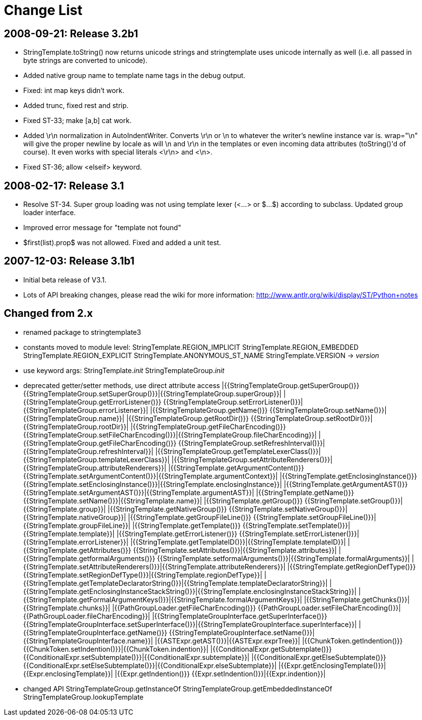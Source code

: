 = Change List


== 2008-09-21: Release 3.2b1

- StringTemplate.toString() now returns unicode strings and stringtemplate uses
  unicode internally as well (i.e. all passed in byte strings are converted to
  unicode).
- Added native group name to template name tags in the debug output.
- Fixed: int map keys didn't work.
- Added trunc, fixed rest and strip.
- Fixed ST-33; make [a,b] cat work.
- Added \r\n normalization in AutoIndentWriter. Converts \r\n or \n
  to whatever the writer's newline instance var is.  wrap="\n" will
  give the proper newline by locale as will \n and \r\n in the
  templates or even incoming data attributes (toString()'d of course).
  It even works with special literals <\r\n> and <\n>.
- Fixed ST-36; allow <elseif> keyword.

== 2008-02-17: Release 3.1

- Resolve ST-34.  Super group loading was not using template lexer
  (<...> or $...$) according to subclass. Updated group loader interface.
- Improved error message for "template not found"
- $first(list).prop$ was not allowed.  Fixed and added a unit test.

== 2007-12-03: Release 3.1b1

- Initial beta release of V3.1.
- Lots of API breaking changes, please read the wiki for more information:
  <http://www.antlr.org/wiki/display/ST/Python+notes>

== Changed from 2.x

- renamed package to stringtemplate3
- constants moved to module level:
  StringTemplate.REGION_IMPLICIT
  StringTemplate.REGION_EMBEDDED
  StringTemplate.REGION_EXPLICIT
  StringTemplate.ANONYMOUS_ST_NAME
  StringTemplate.VERSION -> __version__
- use keyword args:
  StringTemplate.__init__
  StringTemplateGroup.__init__
- deprecated getter/setter methods, use direct attribute access
|{{StringTemplateGroup.getSuperGroup()}}
{{StringTemplateGroup.setSuperGroup()}}|{{StringTemplateGroup.superGroup}}|
|{{StringTemplateGroup.getErrorListener()}}
{{StringTemplateGroup.setErrorListener()}}|{{StringTemplateGroup.errorListener}}|
|{{StringTemplateGroup.getName()}}
{{StringTemplateGroup.setName()}}|{{StringTemplateGroup.name}}|
|{{StringTemplateGroup.getRootDir()}}
{{StringTemplateGroup.setRootDir()}}|{{StringTemplateGroup.rootDir}}|
|{{StringTemplateGroup.getFileCharEncoding()}}
{{StringTemplateGroup.setFileCharEncoding()}}|{{StringTemplateGroup.fileCharEncoding}}|
|{{StringTemplateGroup.getFileCharEncoding()}}
{{StringTemplateGroup.setRefreshInterval()}}|{{StringTemplateGroup.refreshInterval}}|
|{{StringTemplateGroup.getTemplateLexerClass()}}|{{StringTemplateGroup.templateLexerClass}}|
|{{StringTemplateGroup.setAttributeRenderers()}}|{{StringTemplateGroup.attributeRenderers}}|
|{{StringTemplate.getArgumentContent()}}
{{StringTemplate.setArgumentContent()}}|{{StringTemplate.argumentContext}}|
|{{StringTemplate.getEnclosingInstance()}}
{{StringTemplate.setEnclosingInstance()}}|{{StringTemplate.enclosingInstance}}|
|{{StringTemplate.getArgumentAST()}}
{{StringTemplate.setArgumentAST()}}|{{StringTemplate.argumentAST}}|
|{{StringTemplate.getName()}}
{{StringTemplate.setName()}}|{{StringTemplate.name}}|
|{{StringTemplate.getGroup()}}
{{StringTemplate.setGroup()}}|{{StringTemplate.group}}|
|{{StringTemplate.getNativeGroup()}}
{{StringTemplate.setNativeGroup()}}|{{StringTemplate.nativeGroup}}|
|{{StringTemplate.getGroupFileLine()}}
{{StringTemplate.setGroupFileLine()}}|{{StringTemplate.groupFileLine}}|
|{{StringTemplate.getTemplate()}}
{{StringTemplate.setTemplate()}}|{{StringTemplate.template}}|
|{{StringTemplate.getErrorListener()}}
{{StringTemplate.setErrorListener()}}|{{StringTemplate.errorListener}}|
|{{StringTemplate.getTemplateID()}}|{{StringTemplate.templateID}}|
|{{StringTemplate.getAttributes()}}
{{StringTemplate.setAttributes()}}|{{StringTemplate.attributes}}|
|{{StringTemplate.getformalArguments()}}
{{StringTemplate.setformalArguments()}}|{{StringTemplate.formalArguments}}|
|{{StringTemplate.setAttributeRenderers()}}|{{StringTemplate.attributeRenderers}}|
|{{StringTemplate.getRegionDefType()}}
{{StringTemplate.setRegionDefType()}}|{{StringTemplate.regionDefType}}|
|{{StringTemplate.getTemplateDeclaratorString()}}|{{StringTemplate.templateDeclaratorString}}|
|{{StringTemplate.getEnclosingInstanceStackString()}}|{{StringTemplate.enclosingInstanceStackString}}|
|{{StringTemplate.getFormalArgumentKeys()}}|{{StringTemplate.formalArgumentKeys}}|
|{{StringTemplate.getChunks()}}|{{StringTemplate.chunks}}|
|{{PathGroupLoader.getFileCharEncoding()}}
{{PathGroupLoader.setFileCharEncoding()}}|{{PathGroupLoader.fileCharEncoding}}|
|{{StringTemplateGroupInterface.getSuperInterface()}}
{{StringTemplateGroupInterface.setSuperInterface()}}|{{StringTemplateGroupInterface.superInterface}}|
|{{StringTemplateGroupInterface.getName()}}
{{StringTemplateGroupInterface.setName()}}|{{StringTemplateGroupInterface.name}}|
|{{ASTExpr.getAST()}}|{{ASTExpr.exprTree}}|
|{{ChunkToken.getIndention()}}
{{ChunkToken.setIndention()}}|{{ChunkToken.indention}}|
|{{ConditionalExpr.getSubtemplate()}}
{{ConditionalExpr.setSubtemplate()}}|{{ConditionalExpr.subtemplate}}|
|{{ConditionalExpr.getElseSubtemplate()}}
{{ConditionalExpr.setElseSubtemplate()}}|{{ConditionalExpr.elseSubtemplate}}|
|{{Expr.getEnclosingTemplate()}}|{{Expr.enclosingTemplate}}|
|{{Expr.getIndention()}}
{{Expr.setIndention()}}|{{Expr.indention}}|

- changed API
  StringTemplateGroup.getInstanceOf
  StringTemplateGroup.getEmbeddedInstanceOf
  StringTemplateGroup.lookupTemplate
